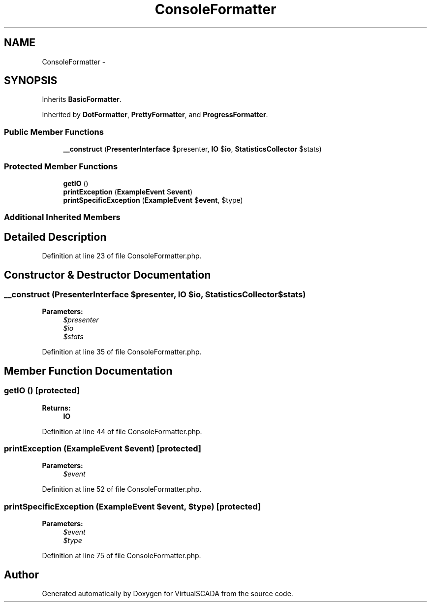 .TH "ConsoleFormatter" 3 "Tue Apr 14 2015" "Version 1.0" "VirtualSCADA" \" -*- nroff -*-
.ad l
.nh
.SH NAME
ConsoleFormatter \- 
.SH SYNOPSIS
.br
.PP
.PP
Inherits \fBBasicFormatter\fP\&.
.PP
Inherited by \fBDotFormatter\fP, \fBPrettyFormatter\fP, and \fBProgressFormatter\fP\&.
.SS "Public Member Functions"

.in +1c
.ti -1c
.RI "\fB__construct\fP (\fBPresenterInterface\fP $presenter, \fBIO\fP $\fBio\fP, \fBStatisticsCollector\fP $stats)"
.br
.in -1c
.SS "Protected Member Functions"

.in +1c
.ti -1c
.RI "\fBgetIO\fP ()"
.br
.ti -1c
.RI "\fBprintException\fP (\fBExampleEvent\fP $\fBevent\fP)"
.br
.ti -1c
.RI "\fBprintSpecificException\fP (\fBExampleEvent\fP $\fBevent\fP, $type)"
.br
.in -1c
.SS "Additional Inherited Members"
.SH "Detailed Description"
.PP 
Definition at line 23 of file ConsoleFormatter\&.php\&.
.SH "Constructor & Destructor Documentation"
.PP 
.SS "__construct (\fBPresenterInterface\fP $presenter, \fBIO\fP $io, \fBStatisticsCollector\fP $stats)"

.PP
\fBParameters:\fP
.RS 4
\fI$presenter\fP 
.br
\fI$io\fP 
.br
\fI$stats\fP 
.RE
.PP

.PP
Definition at line 35 of file ConsoleFormatter\&.php\&.
.SH "Member Function Documentation"
.PP 
.SS "getIO ()\fC [protected]\fP"

.PP
\fBReturns:\fP
.RS 4
\fBIO\fP 
.RE
.PP

.PP
Definition at line 44 of file ConsoleFormatter\&.php\&.
.SS "printException (\fBExampleEvent\fP $event)\fC [protected]\fP"

.PP
\fBParameters:\fP
.RS 4
\fI$event\fP 
.RE
.PP

.PP
Definition at line 52 of file ConsoleFormatter\&.php\&.
.SS "printSpecificException (\fBExampleEvent\fP $event,  $type)\fC [protected]\fP"

.PP
\fBParameters:\fP
.RS 4
\fI$event\fP 
.br
\fI$type\fP 
.RE
.PP

.PP
Definition at line 75 of file ConsoleFormatter\&.php\&.

.SH "Author"
.PP 
Generated automatically by Doxygen for VirtualSCADA from the source code\&.
